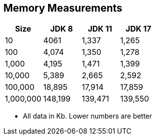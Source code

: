 == Memory Measurements

[%header,cols="1,1,1,1"]
|===
|Size|JDK 8|JDK 11|JDK 17
|10|4061|1,337|1,265
|100|4,074|1,350|1,278
|1,000|4,195|1,471|1,399
|10,000|5,389|2,665|2,592
|100,000|18,895|17,914|17,859
|1,000,000|148,199|139,471|139,550
|===

* All data in Kb.
Lower numbers are better